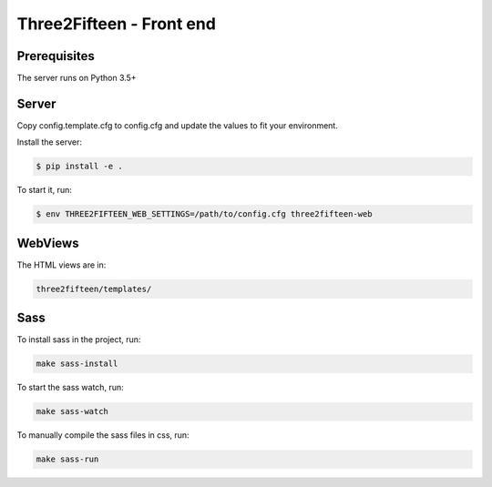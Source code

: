 =========================
Three2Fifteen - Front end
=========================

Prerequisites
=============

The server runs on Python 3.5+

Server
======

Copy config.template.cfg to config.cfg and update the values to fit your
environment.

Install the server:

.. code-block::

    $ pip install -e .

To start it, run:

.. code-block::

	$ env THREE2FIFTEEN_WEB_SETTINGS=/path/to/config.cfg three2fifteen-web

WebViews
========

The HTML views are in:

.. code-block::

	three2fifteen/templates/

Sass
====

To install sass in the project, run:

.. code-block::

	make sass-install

To start the sass watch, run:

.. code-block::

	make sass-watch

To manually compile the sass files in css, run:

.. code-block::

	make sass-run
